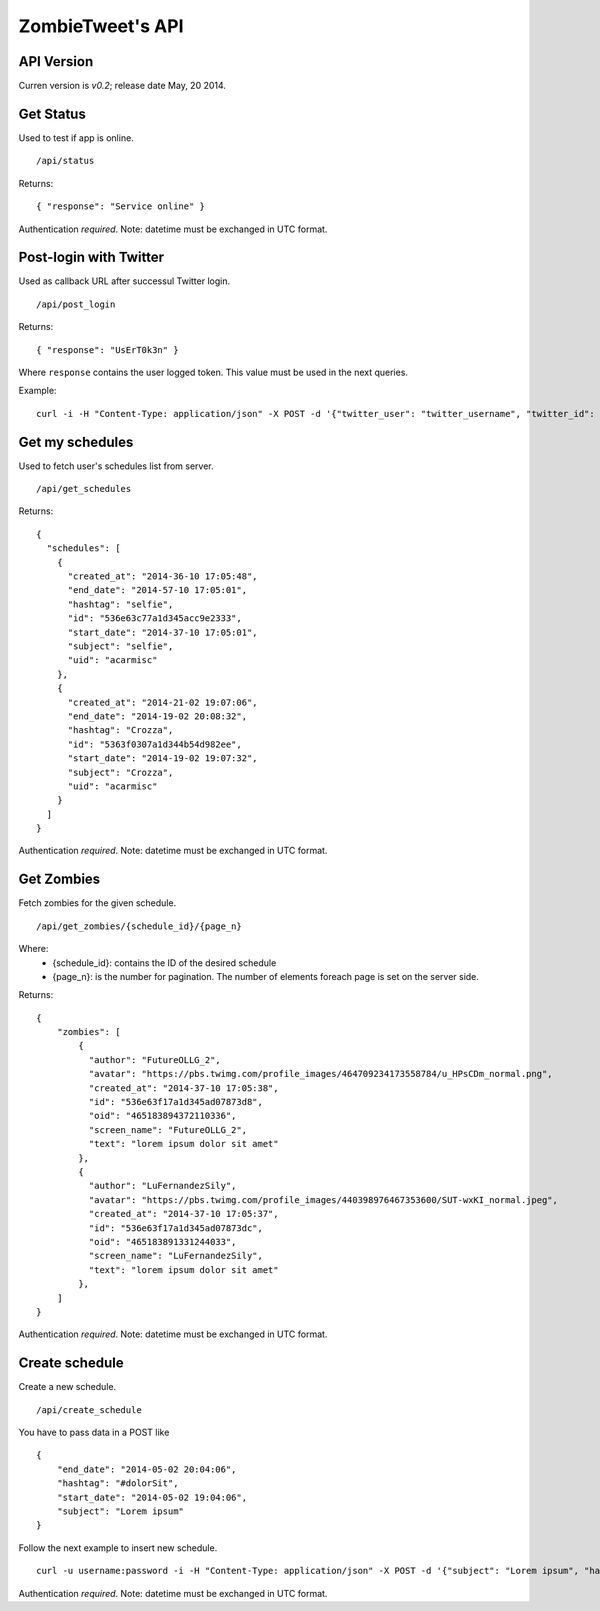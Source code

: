ZombieTweet's API
=================

API Version
-----------

Curren version is *v0.2*; release date May, 20 2014.


Get Status
----------

Used to test if app is online. ::

    /api/status

Returns: ::

    { "response": "Service online" }

Authentication *required*.
Note: datetime must be exchanged in UTC format.


Post-login with Twitter
-----------------------

Used as callback URL after successul Twitter login. ::

    /api/post_login

Returns: ::

    { "response": "UsErT0k3n" }

Where ``response`` contains the user logged token. This value must be used in the next queries.

Example: ::

    curl -i -H "Content-Type: application/json" -X POST -d '{"twitter_user": "twitter_username", "twitter_id": "twitter_uid", "time_zone": "Rome", "utc_offset": "7200", "profile_image_url": ""}' http://<host>/api/post_login


Get my schedules
----------------

Used to fetch user's schedules list from server. ::

    /api/get_schedules

Returns: ::

    {
      "schedules": [
        {
          "created_at": "2014-36-10 17:05:48",
          "end_date": "2014-57-10 17:05:01",
          "hashtag": "selfie",
          "id": "536e63c77a1d345acc9e2333",
          "start_date": "2014-37-10 17:05:01",
          "subject": "selfie",
          "uid": "acarmisc"
        },
        {
          "created_at": "2014-21-02 19:07:06",
          "end_date": "2014-19-02 20:08:32",
          "hashtag": "Crozza",
          "id": "5363f0307a1d344b54d982ee",
          "start_date": "2014-19-02 19:07:32",
          "subject": "Crozza",
          "uid": "acarmisc"
        }
      ]
    }

Authentication *required*.
Note: datetime must be exchanged in UTC format.


Get Zombies
-----------

Fetch zombies for the given schedule. ::

    /api/get_zombies/{schedule_id}/{page_n}

Where:
  - {schedule_id}: contains the ID of the desired schedule
  - {page_n}: is the number for pagination. The number of elements foreach page is set on the server side.

Returns: ::

    {
        "zombies": [
            {
              "author": "FutureOLLG_2",
              "avatar": "https://pbs.twimg.com/profile_images/464709234173558784/u_HPsCDm_normal.png",
              "created_at": "2014-37-10 17:05:38",
              "id": "536e63f17a1d345ad07873d8",
              "oid": "465183894372110336",
              "screen_name": "FutureOLLG_2",
              "text": "lorem ipsum dolor sit amet"
            },
            {
              "author": "LuFernandezSily",
              "avatar": "https://pbs.twimg.com/profile_images/440398976467353600/SUT-wxKI_normal.jpeg",
              "created_at": "2014-37-10 17:05:37",
              "id": "536e63f17a1d345ad07873dc",
              "oid": "465183891331244033",
              "screen_name": "LuFernandezSily",
              "text": "lorem ipsum dolor sit amet"
            },
        ]
    }

Authentication *required*.
Note: datetime must be exchanged in UTC format.


Create schedule
---------------

Create a new schedule. ::

    /api/create_schedule

You have to pass data in a POST like ::

    {
        "end_date": "2014-05-02 20:04:06",
        "hashtag": "#dolorSit",
        "start_date": "2014-05-02 19:04:06",
        "subject": "Lorem ipsum"
    }

Follow the next example to insert new schedule. ::

    curl -u username:password -i -H "Content-Type: application/json" -X POST -d '{"subject": "Lorem ipsum", "hashtag": "#dolorSit", "start_date": "2014-05-02 19:04:06", "end_date": "2014-05-02 20:04:06"}' http:///api/create_schedule

Authentication *required*.
Note: datetime must be exchanged in UTC format.
